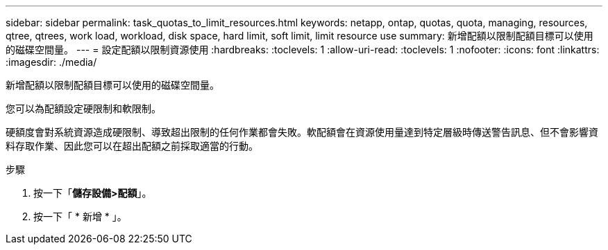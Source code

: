 ---
sidebar: sidebar 
permalink: task_quotas_to_limit_resources.html 
keywords: netapp, ontap, quotas, quota, managing, resources, qtree, qtrees, work load, workload, disk space, hard limit, soft limit, limit resource use 
summary: 新增配額以限制配額目標可以使用的磁碟空間量。 
---
= 設定配額以限制資源使用
:hardbreaks:
:toclevels: 1
:allow-uri-read: 
:toclevels: 1
:nofooter: 
:icons: font
:linkattrs: 
:imagesdir: ./media/


[role="lead"]
新增配額以限制配額目標可以使用的磁碟空間量。

您可以為配額設定硬限制和軟限制。

硬額度會對系統資源造成硬限制、導致超出限制的任何作業都會失敗。軟配額會在資源使用量達到特定層級時傳送警告訊息、但不會影響資料存取作業、因此您可以在超出配額之前採取適當的行動。

.步驟
. 按一下「*儲存設備>配額*」。
. 按一下「 * 新增 * 」。

